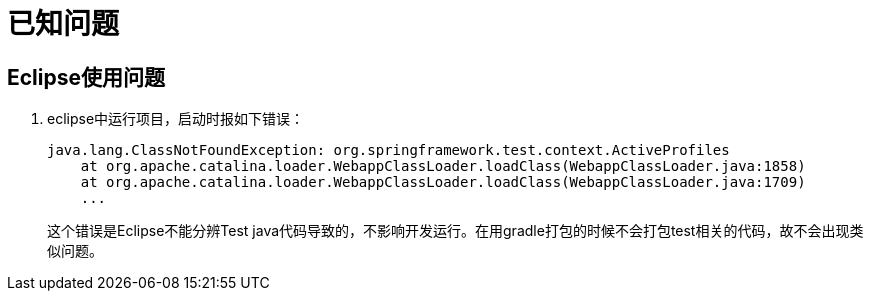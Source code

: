 = 已知问题

== Eclipse使用问题

. eclipse中运行项目，启动时报如下错误：
+
----
java.lang.ClassNotFoundException: org.springframework.test.context.ActiveProfiles
    at org.apache.catalina.loader.WebappClassLoader.loadClass(WebappClassLoader.java:1858)
    at org.apache.catalina.loader.WebappClassLoader.loadClass(WebappClassLoader.java:1709)
    ...
----
+
这个错误是Eclipse不能分辨Test java代码导致的，不影响开发运行。在用gradle打包的时候不会打包test相关的代码，故不会出现类似问题。